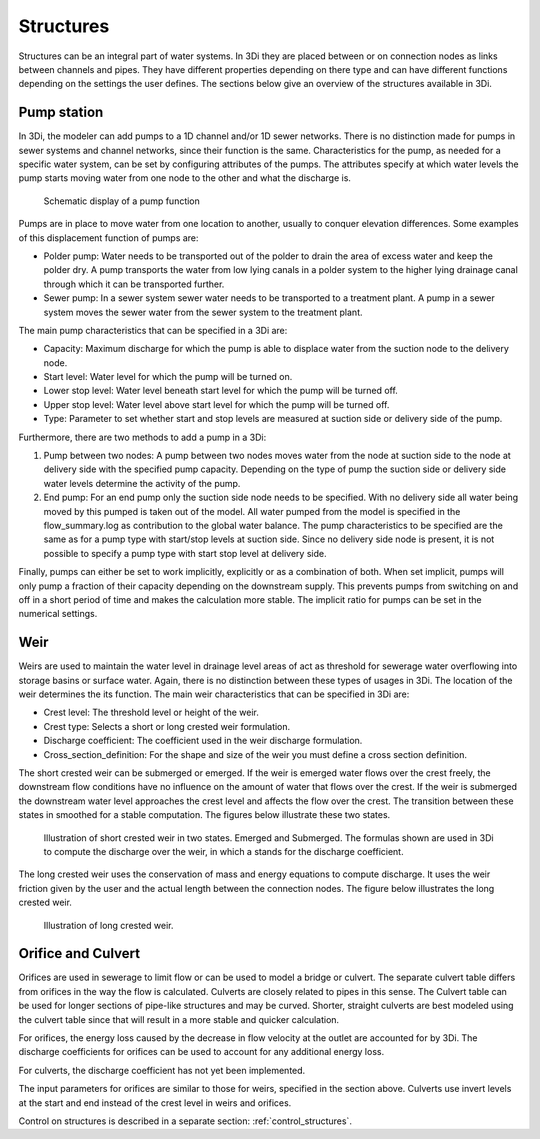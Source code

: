 .. _structures:

Structures
============

Structures can be an integral part of water systems. In 3Di they are placed between or on connection nodes as links between channels and pipes. They have different properties depending on there type and can have different functions depending on the settings the user defines. The sections below give an overview of the structures available in 3Di.

.. _pump:

Pump station
------------

In 3Di, the modeler can add pumps to a 1D channel and/or 1D sewer networks. There is no distinction made for pumps in sewer systems and channel networks, since their function is the same. Characteristics for the pump, as needed for a specific water system, can be set by configuring attributes of the pumps. The attributes specify at which water levels the pump starts moving water from one node to the other and what the discharge is. 

.. figure:: image/b_structures_pump.png
   :alt: structures_pump
     
   Schematic display of a pump function

Pumps are in place to move water from one location to another, usually to conquer elevation differences. Some examples of this displacement function of pumps are:

* Polder pump: Water needs to be transported out of the polder to drain the area of excess water and keep the polder dry. A pump transports the water from low lying canals in a polder system to the higher lying drainage canal through which it can be transported further.

* Sewer pump: In a sewer system  sewer water needs to be transported to a treatment plant. A pump in a sewer system moves the sewer water from the sewer system to the treatment plant.

The main pump characteristics that can be specified in a 3Di are:

* Capacity: Maximum discharge for which the pump is able to displace water from the suction node to the delivery node.

* Start level: Water level for which the pump will be turned on.

* Lower stop level: Water level beneath start level for which the pump will be turned off.

* Upper stop level: Water level above start level for which the pump will be turned off.

* Type: Parameter to set whether start and stop levels are measured at suction side or delivery side of the pump.

Furthermore, there are two methods to add a pump in a 3Di:

1. Pump between two nodes: A pump between two nodes moves water from the  node at suction side to the node at delivery side with the specified pump capacity. Depending on the type of pump the suction side or delivery side water levels determine the activity of the pump.

2. End pump:  For an end pump only the suction side node needs to be specified. With no delivery side all water being moved by this pumped is taken out of the model. All water pumped from the model is specified in the flow_summary.log as contribution to the global water balance. The pump characteristics to be specified are the same as for a pump type with start/stop levels at suction side. Since no delivery side node is present, it is not possible to specify a pump type with start stop level at delivery side.

Finally, pumps can either be set to work implicitly, explicitly or as a combination of both. When set implicit, pumps will only pump a fraction of their capacity depending on the downstream supply. This prevents pumps from switching on and off in a short period of time and makes the calculation more stable. The implicit ratio for pumps can be set in the numerical settings. 


.. _weir:

Weir
------------

Weirs are used to maintain the water level in drainage level areas of act as threshold for sewerage water overflowing into storage basins or surface water. Again, there is no distinction between these types of usages in 3Di. The location of the weir determines the its function. The main weir characteristics that can be specified in 3Di are:

* Crest level: The threshold level or height of the weir.

* Crest type: Selects a short or long crested weir formulation.

* Discharge coefficient: The coefficient used in the weir discharge formulation.

* Cross_section_definition: For the shape and size of the weir you must define a cross section definition.

The short crested weir can be submerged or emerged. If the weir is emerged water flows over the crest freely, the downstream flow conditions have no influence on the amount of water that flows over the crest. If the weir is submerged the downstream water level approaches the crest level and affects the flow over the crest. The transition between these states in smoothed for a stable computation. The figures below illustrate these two states.

.. figure:: image/b_structures_weir_short.png
   :alt: structures_weir_short
     
   Illustration of short crested weir in two states. Emerged and Submerged. The formulas shown are used in 3Di to compute the discharge over the weir, in which a stands for the discharge coefficient.

The long crested weir uses the conservation of mass and energy equations to compute discharge. It uses the weir friction given by the user and the actual length between the connection nodes. The figure below illustrates the long crested weir.


.. figure:: image/b_structures_weir_long.png
   :alt: structures_weir_long
     
   Illustration of long crested weir.


.. _culvert:

Orifice and Culvert
--------------------

Orifices are used in sewerage to limit flow or can be used to model a bridge or culvert. The separate culvert table differs from orifices in the way the flow is calculated. Culverts are closely related to pipes in this sense. The Culvert table can be used for longer sections of pipe-like structures and may be curved. Shorter, straight culverts are best modeled using the culvert table since that will result in a more stable and quicker calculation. 

For orifices, the energy loss caused by the decrease in flow velocity at the outlet are accounted for by 3Di. The discharge coefficients for orifices can be used to account for any additional energy loss. 

For culverts, the discharge coefficient has not yet been implemented.

The input parameters for orifices are similar to those for weirs, specified in the section above. Culverts use invert levels at the start and end instead of the crest level in weirs and orifices.



Control on structures is described in a separate section: :ref:`control_structures`.

